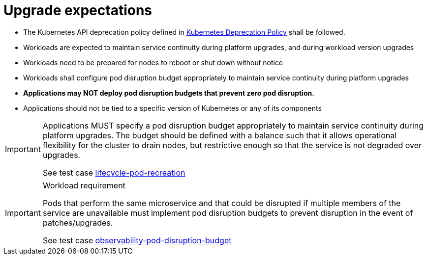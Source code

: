 [id="k8s-best-practices-upgrade-expectations"]
= Upgrade expectations

* The Kubernetes API deprecation policy defined in link:https://kubernetes.io/docs/reference/using-api/deprecation-policy/[Kubernetes Deprecation Policy] shall be followed.

* Workloads are expected to maintain service continuity during platform upgrades, and during workload version upgrades

* Workloads need to be prepared for nodes to reboot or shut down without notice

* Workloads shall configure pod disruption budget appropriately to maintain service continuity during platform upgrades

* *Applications may NOT deploy pod disruption budgets that prevent zero pod disruption.*

* Applications should not be tied to a specific version of Kubernetes or any of its components

[IMPORTANT]
====
Applications MUST specify a pod disruption budget appropriately to maintain service continuity during platform upgrades. The budget should be defined with a balance such that it allows operational flexibility for the cluster to drain nodes, but restrictive enough so that the service is not degraded over upgrades.

See test case link:https://github.com/test-network-function/cnf-certification-test/blob/main/CATALOG.md#lifecycle-pod-recreation[lifecycle-pod-recreation]
====

.Workload requirement
[IMPORTANT]
====
Pods that perform the same microservice and that could be disrupted if multiple members of the service are
unavailable must implement pod disruption budgets to prevent disruption in the event of patches/upgrades.

See test case link:https://github.com/test-network-function/cnf-certification-test/blob/main/CATALOG.md#observability-pod-disruption-budget[observability-pod-disruption-budget]
====


